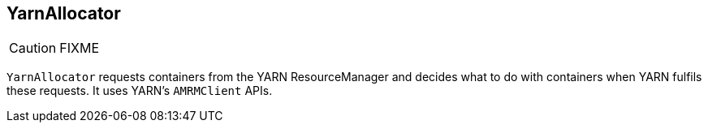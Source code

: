 == YarnAllocator

CAUTION: FIXME

`YarnAllocator` requests containers from the YARN ResourceManager and decides what to do with containers when YARN fulfils these requests. It uses YARN's `AMRMClient` APIs.
